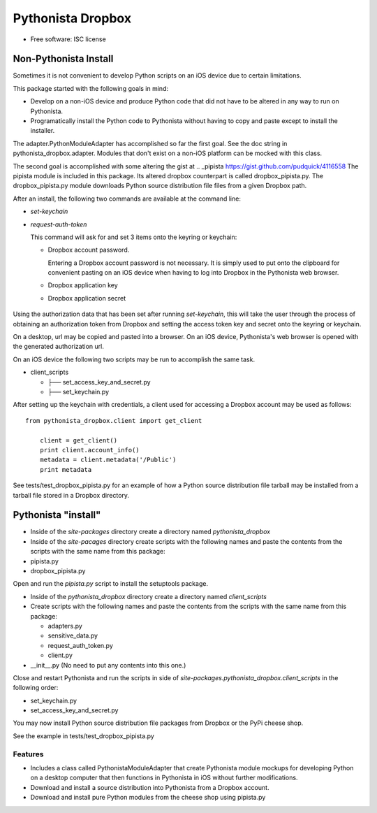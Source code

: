 ===============================
Pythonista Dropbox
===============================



* Free software: ISC license


Non-Pythonista Install
______________________ 

Sometimes it is not convenient to develop Python scripts on an iOS device due to certain limitations.

This package started with the following goals in mind:

* Develop on a non-iOS device and produce Python code that did not have to be altered in any way to run on Pythonista.
* Programatically install the Python code to Pythonista without having to copy and paste except to install the installer.

The adapter.PythonModuleAdapter has accomplished so far the first goal. See the doc string in pythonista_dropbox.adapter. Modules that don't exist on a non-iOS platform can be mocked with this class.

The second goal is accomplished with some altering the gist at .. _pipista https://gist.github.com/pudquick/4116558 The pipista module is included in this package. Its altered dropbox counterpart is called dropbox_pipista.py. The dropbox_pipista.py module downloads Python source distribution file files from a given Dropbox path.

After an install, the following two commands are available at the command line:

* `set-keychain`
* `request-auth-token`

  This command will ask for and set 3 items onto the keyring or keychain:

  + Dropbox account password. 
          
    Entering a Dropbox account password is not necessary. It is simply used to put onto the clipboard for convenient pasting on an iOS device when having to log into Dropbox in the Pythonista web browser.
  + Dropbox application key
  + Dropbox application secret

   .. Dropbox Apps https://www.dropbox.com/developers/apps


Using the authorization data that has been set after running `set-keychain`, this will take the user through the process of obtaining an authorization token from Dropbox and setting the access token key and secret onto the keyring or keychain. 

On a desktop, url may be copied and pasted into a browser. On an iOS device, Pythonista's web browser is opened with the generated authorization url.

On an iOS device the following two scripts may be run to accomplish the same task.

* client_scripts

  + ├── set_access_key_and_secret.py
  + ├── set_keychain.py


After setting up the keychain with credentials, a client used for accessing a Dropbox account may be used as follows:

::

    from pythonista_dropbox.client import get_client

        client = get_client()
        print client.account_info()
        metadata = client.metadata('/Public')
        print metadata


See tests/test_dropbox_pipista.py for an example of how a Python source distribution file tarball may be installed from a tarball file stored in a Dropbox directory.


Pythonista "install"
____________________


* Inside of the `site-packages` directory create a directory named `pythonista_dropbox`
* Inside of the `site-pacages` directory create scripts with the following names and paste the contents from the scripts with the same name from this package:

* pipista.py
* dropbox_pipista.py

Open and run the `pipista.py` script to install the setuptools package.

* Inside of the `pythonista_dropbox` directory create a directory named `client_scripts`
* Create scripts with the following names and paste the contents from the scripts with the same name from this package:


  + adapters.py
  + sensitive_data.py
  + request_auth_token.py
  + client.py
* __init__.py  (No need to put any contents into this one.)

Close and restart Pythonista and run the scripts in side of `site-packages.pythonista_dropbox.client_scripts` in the following order:

* set_keychain.py
* set_access_key_and_secret.py


You may now install Python source distribution file packages from Dropbox or the PyPi cheese shop.

See the example in tests/test_dropbox_pipista.py



Features
--------

* Includes a class called PythonistaModuleAdapter that create Pythonista module mockups for developing Python on a desktop computer that then functions in Pythonista in iOS without further modifications.
* Download and install a source distribution into Pythonista from a Dropbox account.
* Download and install pure Python modules from the cheese shop using pipista.py



